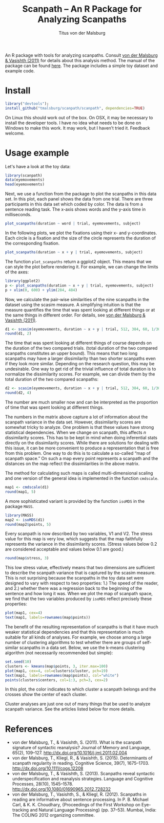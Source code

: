 #+TITLE: Scanpath – An R Package for Analyzing Scanpaths
#+AUTHOR: Titus von der Malsburg
#+EMAIL: malsburg@ucsd.edu
#+PROPERTY: header-args:R :session *R* :tangle yes :comments both :eval no-export

[[http://dx.doi.org/10.5281/zenodo.31800][https://zenodo.org/badge/doi/10.5281/zenodo.31800.svg]]

An R package with tools for analyzing scanpaths.  Consult [[https://www.sciencedirect.com/science/article/pii/S0749596X11000179][von der Malsburg & Vasishth (2011)]] for details about this analysis method.  The manual of the package can be found [[https://github.com/tmalsburg/scanpath/blob/master/Documentation/scanpath-manual.pdf?raw=true][here]].  The package includes a simple toy dataset and example code.

* Install

#+BEGIN_SRC R
  library("devtools");
  install_github("tmalsburg/scanpath/scanpath", dependencies=TRUE)
#+END_SRC

#+RESULTS:

On Linux this should work out of the box.  On OSX, it may be necessary to install the developer tools.  I have no idea what needs to be done on Windows to make this work.  It may work, but I haven’t tried it.  Feedback welcome.

* Usage example

Let's have a look at the toy data:

#+BEGIN_SRC R :results table :export both :colnames yes
library(scanpath)
data(eyemovements)
head(eyemovements)
#+END_SRC

#+RESULTS:
| subject | trial | word |      x |      y | duration |
|---------+-------+------+--------+--------+----------|
| Anne    |     1 |    1 |  48.82 | 385.01 |       97 |
| Anne    |     1 |    1 |  43.47 | 383.14 |      222 |
| Anne    |     1 |    3 |  131.4 | 387.77 |      147 |
| Anne    |     1 |    2 | 106.22 | 385.94 |       88 |
| Anne    |     1 |    3 | 165.26 | 386.75 |      156 |
| Anne    |     1 |    4 | 167.25 | 389.51 |       34 |

Next, we use a function from the package to plot the scanpaths in this data set.  In this plot, each panel shows the data from one trial.  There are three participants in this data set which coded by color.  The data is from a sentence reading task.  The x-axis shows words and the y-axis time in milliseconds.

#+BEGIN_SRC R :results graphics :export both :file scanpaths.png :width 600 :height 600 :res 100
plot_scanpaths(duration ~ word | trial, eyemovements, subject)
#+END_SRC

#+RESULTS:
[[file:scanpaths.png]]

In the following plots, we plot the fixations using their x- and y-coordinates.  Each circle is a fixation and the size of the circle represents the duration of the corresponding fixation.

#+BEGIN_SRC R :results graphics :export both :file scanpaths2.png :width 600 :height 600 :res 100
plot_scanpaths(duration ~ x + y | trial, eyemovements, subject)
#+END_SRC

#+RESULTS:
[[file:scanpaths2.png]]

The function ~plot_scanpaths~ return a ggplot2 object.  This means that we can style the plot before rendering it. For example, we can change the limits of the axes:

#+BEGIN_SRC R :results graphics :export both :file scanpaths3.png :width 600 :height 600 :res 100
library(ggplot2)
p <- plot_scanpaths(duration ~ x + y | trial, eyemovements, subject)
p + xlim(0, 600) + ylim(284, 484)
#+END_SRC

#+RESULTS:
[[file:scanpaths3.png]]

Now, we calculate the pair-wise similarities of the nine scanpaths in the dataset using the scasim measure.  A simplifying intuition is that the measure quantifies the time that was spent looking at different things or at the same things in different order.  For details, see [[https://www.sciencedirect.com/science/article/pii/S0749596X11000179][von der Malsburg & Vasishth (2011)]].

#+BEGIN_SRC R :results table :export both :colnames yes :rownames yes
d1 <- scasim(eyemovements, duration ~ x + y | trial, 512, 384, 60, 1/30, normalize=FALSE)
round(d1, 2)
#+END_SRC

#+RESULTS:
|   |     1 |     2 |     3 |     4 |     5 |     6 |     7 |     8 |     9 |
|---+-------+-------+-------+-------+-------+-------+-------+-------+-------|
| 1 |     0 | 29.87 | 54.41 | 10.53 |  35.3 | 60.26 | 13.76 | 38.72 | 65.47 |
| 2 | 29.87 |     0 | 31.59 | 33.35 | 12.48 | 37.45 | 36.57 | 15.91 | 42.65 |
| 3 | 54.41 | 31.59 |     0 | 57.89 | 37.02 | 13.42 | 61.11 | 40.45 | 18.62 |
| 4 | 10.53 | 33.35 | 57.89 |     0 | 33.23 | 58.74 | 10.89 | 35.83 | 62.87 |
| 5 |  35.3 | 12.48 | 37.02 | 33.23 |     0 | 34.91 | 35.16 | 10.83 | 37.57 |
| 6 | 60.26 | 37.45 | 13.42 | 58.74 | 34.91 |     0 | 60.88 | 37.55 | 12.78 |
| 7 | 13.76 | 36.57 | 61.11 | 10.89 | 35.16 | 60.88 |     0 | 34.74 | 61.21 |
| 8 | 38.72 | 15.91 | 40.45 | 35.83 | 10.83 | 37.55 | 34.74 |     0 | 35.92 |
| 9 | 65.47 | 42.65 | 18.62 | 62.87 | 37.57 | 12.78 | 61.21 | 35.92 |     0 |

The time that was spent looking at different things of course depends on the duration of the two compared trials.  (total duration of the two compared scanpaths constitutes an upper bound).  This means that two long scanpaths may  have a larger dissimilarity than two shorter scanpaths even if they look more similar.  Depending on the research question, this may be undesirable.  One way to get rid of the trivial influence of total duration is to normalize the dissimilarity scores.  For example, we can divide them by the total duration of the two compared scanpaths:

#+BEGIN_SRC R :results table :export both :colnames yes :rownames yes
d2 <- scasim(eyemovements, duration ~ x + y | trial, 512, 384, 60, 1/30, normalize="durations")
round(d2, 4)
#+END_SRC

#+RESULTS:
|   |      1 |      2 |      3 |      4 |      5 |      6 |      7 |      8 |      9 |
|---+--------+--------+--------+--------+--------+--------+--------+--------+--------|
| 1 |      0 | 0.0062 | 0.0098 | 0.0021 | 0.0063 | 0.0092 | 0.0024 | 0.0062 | 0.0087 |
| 2 | 0.0062 |      0 | 0.0053 | 0.0062 | 0.0021 | 0.0053 |  0.006 | 0.0024 | 0.0054 |
| 3 | 0.0098 | 0.0053 |      0 | 0.0094 | 0.0054 | 0.0017 | 0.0089 | 0.0054 | 0.0021 |
| 4 | 0.0021 | 0.0062 | 0.0094 |      0 | 0.0053 | 0.0082 | 0.0017 | 0.0052 | 0.0078 |
| 5 | 0.0063 | 0.0021 | 0.0054 | 0.0053 |      0 | 0.0045 | 0.0051 | 0.0014 | 0.0043 |
| 6 | 0.0092 | 0.0053 | 0.0017 | 0.0082 | 0.0045 |      0 | 0.0077 | 0.0044 | 0.0013 |
| 7 | 0.0024 |  0.006 | 0.0089 | 0.0017 | 0.0051 | 0.0077 |      0 | 0.0046 | 0.0069 |
| 8 | 0.0062 | 0.0024 | 0.0054 | 0.0052 | 0.0014 | 0.0044 | 0.0046 |      0 | 0.0038 |
| 9 | 0.0087 | 0.0054 | 0.0021 | 0.0078 | 0.0043 | 0.0013 | 0.0069 | 0.0038 |      0 |

The number are much smaller now and can be interpreted as the proportion of time that was spent looking at different things.

The numbers in the matrix above capture a lot of information about the scanpath variance in the data set.  However, dissimilarity scores are somewhat tricky to analyze.  One problem is that these values have strong statistical dependencies.  When we change on scanpath, this affects /n/ dissimilarity scores.  This has to be kept in mind when doing inferential stats directly on the dissimilarity scores.  While there are solutions for dealing with this issue, it can be more convenient to produce a representation that is free from this problem.  One way to do this is to calculate a so-called “map of scanpath space.”  On such a map every point represents a scanpath and the distances on the map reflect the dissimilarities in the above matrix.

The method for calculating such maps is called multi-dimensional scaling and one version of the general idea is implemented in the function ~cmdscale~.

#+BEGIN_SRC R :results table :export both :colnames yes :rownames yes
map1 <- cmdscale(d1)
round(map1, 5)
#+END_SRC

#+RESULTS:
|   |        V1 |        V2 |
|---+-----------+-----------|
| 1 |  29.19698 | -11.74914 |
| 2 |   2.02624 |  -1.97714 |
| 3 | -27.32948 |   -14.708 |
| 4 |  28.81608 |  -2.61734 |
| 5 |   0.50589 |   8.65206 |
| 6 | -30.05024 |  -3.16703 |
| 7 |  29.63311 |   4.10074 |
| 8 |   0.22881 |  15.28742 |
| 9 | -33.02739 |   6.17844 |

A more sophisticated variant is provided by the function ~isoMDS~ in the package ~MASS~.

#+BEGIN_SRC R :results table :export both :colnames yes :rownames yes
library(MASS)
map2 <- isoMDS(d1)
round(map2$points, 5)
#+END_SRC

#+RESULTS:
|   |        V1 |        V2 |
|---+-----------+-----------|
| 1 |  30.57631 |  -6.59302 |
| 2 |   0.75934 |  -6.64837 |
| 3 | -29.40076 | -13.33893 |
| 4 |  30.85464 |  -0.06643 |
| 5 |  -0.05598 |   1.58076 |
| 6 | -31.56042 |  -0.46588 |
| 7 |   31.0484 |   6.44287 |
| 8 |   0.22446 |   8.10701 |
| 9 | -32.44598 |  10.98198 |

Every scanpath is now described by two variables, V1 and V2.  The stress value for this map is very low, which suggests that the map faithfully represents the variance in the dissimilarity scores.  (Stress values below 0.2 are considered acceptable and values below 0.1 are good.) 

#+BEGIN_SRC R :results raw :export both
round(map$stress, 3)
#+END_SRC

#+RESULTS:
0.06


This low stress value, effectively means that two dimensions are sufficient to describe the scanpath variance that is captured by the scasim measure.  This is not surprising because the scanpaths in the toy data set were designed to vary with respect to two properties: 1.) The speed of the reader, and 2.) whether there was a regression back to the beginning of the sentence and how long it was.  When we plot the map of scanpath space, we find that the two variables produced by ~isoMDS~ reflect precisely these properties:

#+BEGIN_SRC R :results graphics :export both :file map_of_nine_scanpaths.png
plot(map1, cex=4)
text(map1, labels=rownames(map$points))
#+END_SRC

#+RESULTS:
[[file:map_of_nine_scanpaths.png]]

The benefit of the resulting representation of scanpaths is that it have much weaker statistical dependencies and that this representation is much suitable for all kinds of analyses.  For example, we choose among a large number of clustering algorithms to test whether there are groups of self-similar scanpaths in a data set.  Below, we use the k-means clustering algorithm (not necessarily recommended but simple):

#+BEGIN_SRC R :results graphics :export both :file clusters.png
set.seed(10)
clusters <- kmeans(map$points, 3, iter.max=100)
plot(map1, cex=4, col=clusters$cluster, pch=19)
text(map1, labels=rownames(map$points), col="white")
points(clusters$centers, col=1:3, pch=3, cex=2)
#+END_SRC

#+RESULTS:
[[file:clusters.png]]

In this plot, the color indicates to which cluster a scanpath belongs and the crosses show the center of each cluster.

Cluster analyses are just one out of many things that be used to analyze scanpath variance.  See the articles listed below for more details.

* References

- von der Malsburg, T., & Vasishth, S. (2011). What is the scanpath
  signature of syntactic reanalysis? Journal of Memory and Language,
  65(2), 109–127. http://dx.doi.org/10.1016/j.jml.2011.02.004
- von der Malsburg, T., Kliegl, R., & Vasishth,
  S. (2015). Determinants of scanpath regularity in reading. Cognitive
  Science, 39(7), 1675–1703. http://dx.doi.org/10.1111/cogs.12208
- von der Malsburg, T., & Vasishth, S. (2013). Scanpaths reveal
  syntactic underspecification and reanalysis strategies. Language and
  Cognitive Processes, 28(10), 1545–1578.
  http://dx.doi.org/10.1080/01690965.2012.728232
- von der Malsburg, T., Vasishth, S., & Kliegl, R. (2012). Scanpaths
  in reading are informative about sentence processing. In
  P. B. Michael Carl, & K. K. Choudhary, {Proceedings of the First
  Workshop on Eye-tracking and Natural Language Processing}
  (pp. 37–53). Mumbai, India: The COLING 2012 organizing committee.


